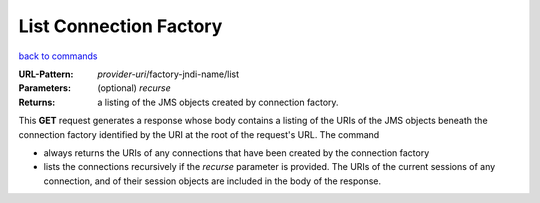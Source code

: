 =======================
List Connection Factory
=======================

`back to commands`_

:URL-Pattern: *provider-uri*/factory-jndi-name/list

:Parameters:

  (optional) *recurse* 

:Returns: a listing of the JMS objects created by connection factory.

This **GET** request generates a response whose body contains a
listing of the URIs of the JMS objects beneath the connection factory
identified by the URI at the root of the request's URL.  The command

* always returns the URIs of any connections that have been created
  by the connection factory

* lists the connections recursively if the *recurse* parameter is
  provided.  The URIs of the current sessions of any connection, and
  of their session objects are included in the body of the response.

.. _back to commands: ./command-list.html

.. Copyright (C) 2006 Tim Emiola